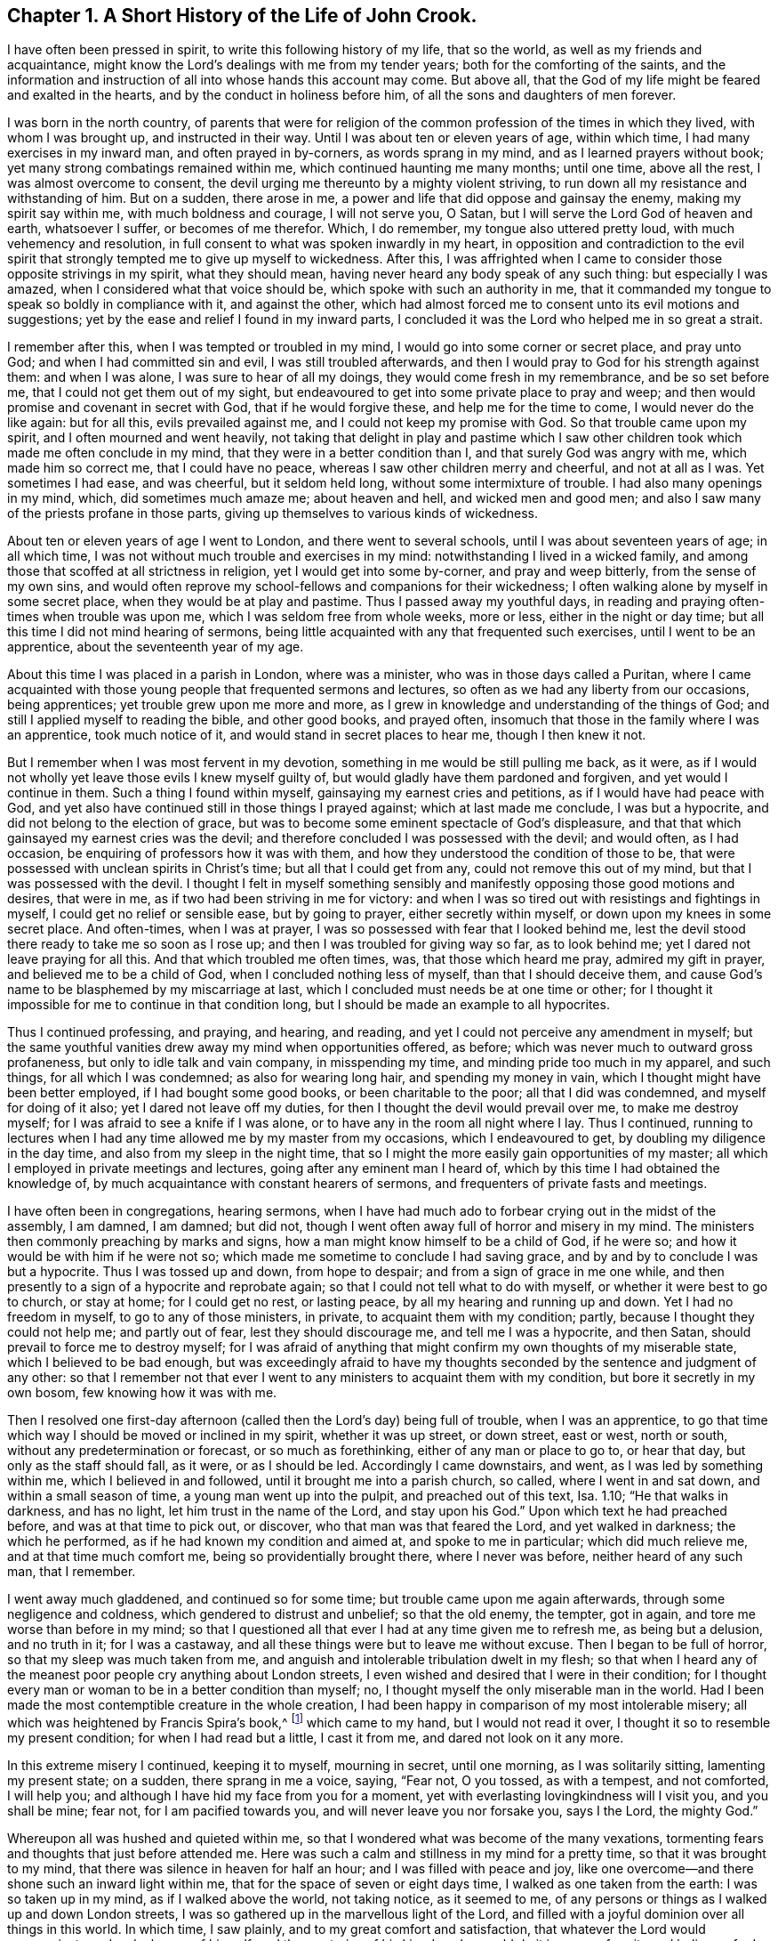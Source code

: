 == Chapter 1. A Short History of the Life of John Crook.

I have often been pressed in spirit, to write this following history of my life,
that so the world, as well as my friends and acquaintance,
might know the Lord`'s dealings with me from my tender years;
both for the comforting of the saints,
and the information and instruction of all into whose hands this account may come.
But above all, that the God of my life might be feared and exalted in the hearts,
and by the conduct in holiness before him, of all the sons and daughters of men forever.

I was born in the north country,
of parents that were for religion of the common profession
of the times in which they lived,
with whom I was brought up, and instructed in their way.
Until I was about ten or eleven years of age, within which time,
I had many exercises in my inward man, and often prayed in by-corners,
as words sprang in my mind, and as I learned prayers without book;
yet many strong combatings remained within me, which continued haunting me many months;
until one time, above all the rest, I was almost overcome to consent,
the devil urging me thereunto by a mighty violent striving,
to run down all my resistance and withstanding of him.
But on a sudden, there arose in me,
a power and life that did oppose and gainsay the enemy, making my spirit say within me,
with much boldness and courage, I will not serve you, O Satan,
but I will serve the Lord God of heaven and earth, whatsoever I suffer,
or becomes of me therefor.
Which, I do remember, my tongue also uttered pretty loud,
with much vehemency and resolution,
in full consent to what was spoken inwardly in my heart,
in opposition and contradiction to the evil spirit that
strongly tempted me to give up myself to wickedness.
After this,
I was affrighted when I came to consider those opposite strivings in my spirit,
what they should mean, having never heard any body speak of any such thing:
but especially I was amazed, when I considered what that voice should be,
which spoke with such an authority in me,
that it commanded my tongue to speak so boldly in compliance with it,
and against the other,
which had almost forced me to consent unto its evil motions and suggestions;
yet by the ease and relief I found in my inward parts,
I concluded it was the Lord who helped me in so great a strait.

I remember after this, when I was tempted or troubled in my mind,
I would go into some corner or secret place, and pray unto God;
and when I had committed sin and evil, I was still troubled afterwards,
and then I would pray to God for his strength against them: and when I was alone,
I was sure to hear of all my doings, they would come fresh in my remembrance,
and be so set before me, that I could not get them out of my sight,
but endeavoured to get into some private place to pray and weep;
and then would promise and covenant in secret with God, that if he would forgive these,
and help me for the time to come, I would never do the like again: but for all this,
evils prevailed against me, and I could not keep my promise with God.
So that trouble came upon my spirit, and I often mourned and went heavily,
not taking that delight in play and pastime which I saw
other children took which made me often conclude in my mind,
that they were in a better condition than I, and that surely God was angry with me,
which made him so correct me, that I could have no peace,
whereas I saw other children merry and cheerful, and not at all as I was.
Yet sometimes I had ease, and was cheerful, but it seldom held long,
without some intermixture of trouble.
I had also many openings in my mind, which, did sometimes much amaze me;
about heaven and hell, and wicked men and good men;
and also I saw many of the priests profane in those parts,
giving up themselves to various kinds of wickedness.

About ten or eleven years of age I went to London, and there went to several schools,
until I was about seventeen years of age; in all which time,
I was not without much trouble and exercises in my mind:
notwithstanding I lived in a wicked family,
and among those that scoffed at all strictness in religion,
yet I would get into some by-corner, and pray and weep bitterly,
from the sense of my own sins,
and would often reprove my school-fellows and companions for their wickedness;
I often walking alone by myself in some secret place,
when they would be at play and pastime.
Thus I passed away my youthful days,
in reading and praying often-times when trouble was upon me,
which I was seldom free from whole weeks, more or less, either in the night or day time;
but all this time I did not mind hearing of sermons,
being little acquainted with any that frequented such exercises,
until I went to be an apprentice, about the seventeenth year of my age.

About this time I was placed in a parish in London, where was a minister,
who was in those days called a Puritan,
where I came acquainted with those young people that frequented sermons and lectures,
so often as we had any liberty from our occasions, being apprentices;
yet trouble grew upon me more and more,
as I grew in knowledge and understanding of the things of God;
and still I applied myself to reading the bible, and other good books, and prayed often,
insomuch that those in the family where I was an apprentice, took much notice of it,
and would stand in secret places to hear me, though I then knew it not.

But I remember when I was most fervent in my devotion,
something in me would be still pulling me back, as it were,
as if I would not wholly yet leave those evils I knew myself guilty of,
but would gladly have them pardoned and forgiven, and yet would I continue in them.
Such a thing I found within myself, gainsaying my earnest cries and petitions,
as if I would have had peace with God,
and yet also have continued still in those things I prayed against;
which at last made me conclude, I was but a hypocrite,
and did not belong to the election of grace,
but was to become some eminent spectacle of God`'s displeasure,
and that that which gainsayed my earnest cries was the devil;
and therefore concluded I was possessed with the devil; and would often,
as I had occasion, be enquiring of professors how it was with them,
and how they understood the condition of those to be,
that were possessed with unclean spirits in Christ`'s time;
but all that I could get from any, could not remove this out of my mind,
but that I was possessed with the devil.
I thought I felt in myself something sensibly and
manifestly opposing those good motions and desires,
that were in me, as if two had been striving in me for victory:
and when I was so tired out with resistings and fightings in myself,
I could get no relief or sensible ease, but by going to prayer,
either secretly within myself, or down upon my knees in some secret place.
And often-times, when I was at prayer,
I was so possessed with fear that I looked behind me,
lest the devil stood there ready to take me so soon as I rose up;
and then I was troubled for giving way so far, as to look behind me;
yet I dared not leave praying for all this.
And that which troubled me often times, was, that those which heard me pray,
admired my gift in prayer, and believed me to be a child of God,
when I concluded nothing less of myself, than that I should deceive them,
and cause God`'s name to be blasphemed by my miscarriage at last,
which I concluded must needs be at one time or other;
for I thought it impossible for me to continue in that condition long,
but I should be made an example to all hypocrites.

Thus I continued professing, and praying, and hearing, and reading,
and yet I could not perceive any amendment in myself;
but the same youthful vanities drew away my mind when opportunities offered, as before;
which was never much to outward gross profaneness,
but only to idle talk and vain company, in misspending my time,
and minding pride too much in my apparel, and such things, for all which I was condemned;
as also for wearing long hair, and spending my money in vain,
which I thought might have been better employed, if I had bought some good books,
or been charitable to the poor; all that I did was condemned,
and myself for doing of it also; yet I dared not leave off my duties,
for then I thought the devil would prevail over me, to make me destroy myself;
for I was afraid to see a knife if I was alone,
or to have any in the room all night where I lay.
Thus I continued,
running to lectures when I had any time allowed me by my master from my occasions,
which I endeavoured to get, by doubling my diligence in the day time,
and also from my sleep in the night time,
that so I might the more easily gain opportunities of my master;
all which I employed in private meetings and lectures,
going after any eminent man I heard of,
which by this time I had obtained the knowledge of,
by much acquaintance with constant hearers of sermons,
and frequenters of private fasts and meetings.

I have often been in congregations, hearing sermons,
when I have had much ado to forbear crying out in the midst of the assembly, I am damned,
I am damned; but did not, though I went often away full of horror and misery in my mind.
The ministers then commonly preaching by marks and signs,
how a man might know himself to be a child of God, if he were so;
and how it would be with him if he were not so;
which made me sometime to conclude I had saving grace,
and by and by to conclude I was but a hypocrite.
Thus I was tossed up and down, from hope to despair;
and from a sign of grace in me one while,
and then presently to a sign of a hypocrite and reprobate again;
so that I could not tell what to do with myself, or whether it were best to go to church,
or stay at home; for I could get no rest, or lasting peace,
by all my hearing and running up and down.
Yet I had no freedom in myself, to go to any of those ministers, in private,
to acquaint them with my condition; partly, because I thought they could not help me;
and partly out of fear, lest they should discourage me, and tell me I was a hypocrite,
and then Satan, should prevail to force me to destroy myself;
for I was afraid of anything that might confirm my own thoughts of my miserable state,
which I believed to be bad enough,
but was exceedingly afraid to have my thoughts seconded
by the sentence and judgment of any other:
so that I remember not that ever I went to any ministers to acquaint them with my condition,
but bore it secretly in my own bosom, few knowing how it was with me.

Then I resolved one first-day afternoon (called then
the Lord`'s day) being full of trouble,
when I was an apprentice,
to go that time which way I should be moved or inclined in my spirit,
whether it was up street, or down street, east or west, north or south,
without any predetermination or forecast, or so much as forethinking,
either of any man or place to go to, or hear that day, but only as the staff should fall,
as it were, or as I should be led.
Accordingly I came downstairs, and went, as I was led by something within me,
which I believed in and followed, until it brought me into a parish church, so called,
where I went in and sat down, and within a small season of time,
a young man went up into the pulpit, and preached out of this text, Isa.
1.10; "`He that walks in darkness, and has no light,
let him trust in the name of the Lord, and stay upon his God.`"
Upon which text he had preached before, and was at that time to pick out, or discover,
who that man was that feared the Lord, and yet walked in darkness;
the which he performed, as if he had known my condition and aimed at,
and spoke to me in particular; which did much relieve me,
and at that time much comfort me, being so providentially brought there,
where I never was before, neither heard of any such man, that I remember.

I went away much gladdened, and continued so for some time;
but trouble came upon me again afterwards, through some negligence and coldness,
which gendered to distrust and unbelief; so that the old enemy, the tempter,
got in again, and tore me worse than before in my mind;
so that I questioned all that ever I had at any time given me to refresh me,
as being but a delusion, and no truth in it; for I was a castaway,
and all these things were but to leave me without excuse.
Then I began to be full of horror, so that my sleep was much taken from me,
and anguish and intolerable tribulation dwelt in my flesh;
so that when I heard any of the meanest poor people cry anything about London streets,
I even wished and desired that I were in their condition;
for I thought every man or woman to be in a better condition than myself; no,
I thought myself the only miserable man in the world.
Had I been made the most contemptible creature in the whole creation,
I had been happy in comparison of my most intolerable misery;
all which was heightened by Francis Spira`'s book,^
footnote:[Francis Spira (1502 - 1548) was an Italian lawyer who converted to Protestantism,
but under pressure from the Catholic Inquisition denied
his own convictions and publicly recanted his faith.
The book referenced by Crook is called [.book-title]#A Relation of the Fearful Estate of Francis Spira,#
which relates the terror that immediately seized Spira upon his recantation,
and the subsequent guilt, horror, and mental anguish that soon ended his life.]
which came to my hand, but I would not read it over,
I thought it so to resemble my present condition; for when I had read but a little,
I cast it from me, and dared not look on it any more.

In this extreme misery I continued, keeping it to myself, mourning in secret,
until one morning, as I was solitarily sitting, lamenting my present state; on a sudden,
there sprang in me a voice, saying, "`Fear not, O you tossed, as with a tempest,
and not comforted, I will help you;
and although I have hid my face from you for a moment,
yet with everlasting lovingkindness will I visit you, and you shall be mine; fear not,
for I am pacified towards you, and will never leave you nor forsake you, says I the Lord,
the mighty God.`"

Whereupon all was hushed and quieted within me,
so that I wondered what was become of the many vexations,
tormenting fears and thoughts that just before attended me.
Here was such a calm and stillness in my mind for a pretty time,
so that it was brought to my mind, that there was silence in heaven for half an hour;
and I was filled with peace and joy,
like one overcome--and there shone such an inward light within me,
that for the space of seven or eight days time, I walked as one taken from the earth:
I was so taken up in my mind, as if I walked above the world, not taking notice,
as it seemed to me, of any persons or things as I walked up and down London streets,
I was so gathered up in the marvellous light of the Lord,
and filled with a joyful dominion over all things in this world.
In which time, I saw plainly, and to my great comfort and satisfaction,
that whatever the Lord would communicate and make known of himself,
and the mysteries of his kingdom, he would do it in a way of purity and holiness;
for I saw then such a brightness in holiness,
and such a beauty in an upright and pure righteous conduct,
and close circumspect walking with God in a holy life,
although I had before obeyed to the uttermost that I could,
yet I could not set peace thereby,
nor find and feel that acceptance and justification before God, as I did at this time,
when it sprang freely in me, that, as it were, all religion lay in it truly so,
and all profession besides, or without it,
were as nothing in comparison of this communion.
For I remember,
while I abode and walked in that light and glory which shone
so clearly in my mind and spirit within me,
there was not a wrong thought appearing or stirring within me, but it vanished presently,
finding no entertainment; my whole mind and soul was so taken up with,
and swallowed up of,
that glorious light and satisfactory presence of the Lord thus manifested in me.

After this, I perceived an abatement of the glory,
and I began to read and perform duties as I had done before,
which for about eight days time, I could not perform so formally as I did use to do,
before I was filled with joy and peace, but with much more livingness and zeal,
faith and confidence than before,
which caused many of my acquaintance to admire my gift in prayer,
and upon all occasions to put me upon that duty.
I began about this time much to follow those ministers that came out of Holland,
and some others that were more for the way of separation from the parish assemblies,
disliking in my mind those mixed communions; much thirsting after,
and longing for a pure communion with such as were most spiritual,
and walked in the closest fellowship with God in holiness,
and watchfulness one over another, for good and increase in a holy life,
which I much longed for, since I had seen the beauty of it.

I walked with a company of young men,
who met together as often as our occasions would permit,
and prayed and conferred together about the things of God; and I remember,
when several would be speaking out of the scriptures, by way of exposition, etc.,
I had little to say from there, not having much acquaintance with them, being brought up,
mostly in my young days, under such tutors, and such families,
as did not much regard the scriptures,
accounting them Puritans and sectaries that addicted themselves that way.
But I would be speaking forth my own experiences, delighting in,
and loving those most who could speak from experience,
my heart being most warmed and enlivened in those experimental discourses and conferences;
so that those who were most spiritual, delighted to be with me, and I with them;
they would tell me, that I spoke from experience;
for I thought that I could speak to most conditions and things by experience,
as if I had had a volume of all subjects within me,
while most gathered their discourses from the scriptures without them.

In two or three years time after this,
I began to gather scriptures into my mind and memory, what from hearing of others,
and my own studies, which occasioned me to dwell more without, and less within;
so that by degrees,
the knowledge in my natural understanding and judgment began
to outgrow and overtop the sense of my inward experiences.
At last, having little besides the remembrance, now a great way off,
of those things which once were lively and fresh, growing up in me,
as if it had always been spring time in my heart and mind:
my inward parts were like a winter, all retired out of sight, as into a hidden root;
and many questionings`' about the way of worship,
and ordinances of the New Testament began to arise in my mind, judging myself,
that now the Lord had done so much for me,
I could not but be chargeable with unthankfulness before the Lord for his mercies,
if I did not now seek out the purest way of worship,
that I might enjoy all his ordinances in the purity of them.

Wherefore, after I had gone among several sorts of professors, of diverse judgments,
trying with whom my spirit could sit down and close with; at last,
I met with some particular persons, with whom I joined in communion,
in the way of independency; and at times, we had many refreshings together,
while we were kept watchful and tender, with our minds inwardly retired,
and our words few and savoury; which frame of spirit we were preserved in,
by communicating our experiences to each other; as,
how our hearts had been kept towards the Lord all the week;
with an account of most days passages between God and our souls,
from the beginning of the week unto the end.

This continued some years, until it grew formal;
and then we began to consider our church state,
whether we were in the right order of the gospel, according to the primitive patterns;
and in the consultation of the proper administrator of baptism,
and the right subject thereof,
we began to be divided and shattered in our minds about it;
from which arose many questionings about various things not at all questioned before,
which gendered unto much uncertainty and instability.
Afterwards, we began not only to be remiss in our meetings,
but also confused in our preachings and services, when we were assembled;
so that at last we did not meet at all,
but grew by degrees into estrangedness one from another, and into carelessness,
consulting principles of liberty, and ease to the flesh, and from there,
to encourage and justify our present remissness and coldness in religious performances.
But I was not so given up, or devoted to remissness and ease,
as that I was wholly without checks and reproofs for my so doing;
and oftentimes the inward distress and trouble of
my spirit roused me up again to religious duties,
as prayers, and reading.

I found also by experience,
that when I was overborne in my judgment and natural understanding,
by principles and tenets, which were offered me in my shattered state,
to draw my mind into carelessness about all religion,
and to a slighting of my former strictness (as well as others now);
and as for sin and evil, those principles would have forced me into a belief,
that my former apprehensions of the wickedness and danger thereof,
were more from a sudden fright, together '`with a traditional belief of the thing,
than from any grounded certainty from reason,
or deliberate consideration thereof in true judgment.
But against all this, and much more of like nature,
which I was exercised with day and night, and often tempted to embrace,
both by inward suggestions, and outward allurements,
from those that sometimes had been as religious as myself,
and no less acquainted with inward experiences of like kind with my own:
yet from a sense and deep impression, which remained upon my spirit,
both of great troubles, in being delivered from them all,
and sweet consolation I had tasted; I say,
the sensible remembrance of the former days did stick upon me so,
as to keep me from those principles of Ranterism and Atheism,
which were rife and much stirring in those times.

Through faith in what I tasted, I was supported under many a bitter combat,
and deep wave and billow, and made to say and conclude in my heart and mind,
that the righteous was more excellent than his neighbour;
and that there was a far better state and condition
to be known and enjoyed in this world,
by walking with God in holiness and purity, than by all licentious and voluptuous living,
or covetous gathering of riches together, to get a name in the earth.
This I knew from what sweetness I myself had once enjoyed therein.
The result of all which, together with an inward cry,
that was still continued underneath all reasonings and observations I could make,
and lay deeper lodged in my inward parts,
than all floating apprehensions and wanderings to obtain relief and satisfaction--I say,
this continued cry and sound in my ears inwardly, called for watchfulness over my ways,
and obedience unto what was made manifest to be the will of God in my conscience,
as being more available to afford me rest and peace, than either all my notions,
observations, beliefs, or sacrifices, whatsoever.
The meaning thereof, to know them distinctly, was unknown to me,
until it pleased the Lord to send one of his servants,
called a Quaker to join himself unto my condition, in his ministering,
as Philip did unto the chariot of the eunuch, who before understood not what he read;
but afterwards, by Philip`'s expounding the scripture to him,
believed what before he was ignorant of.
So it was with me, through that servant and instrument of the most high God,
opening my eyes, and speaking plainly, and hot in parables, nor in dark sayings;
whereby I came to see what it was that had so long cried in me, upon every occasion,
of serious inward retiring in my own spirit: that I could say of Christ,
a greater than Solomon was here,
and one that divided aright between the living and the dead,
and manifested plainly to whom the living child belonged, and what was the true woman,
or church, in God the Father of our Lord Jesus Christ; and what was the harlot,
or false church and synagogue of Satan; whatever she could say to justify herself,
as the true mother-church.

And indeed this kind of preaching by the fore-mentioned Quaker, so called,
appeared unto me, at the first hearing thereof,
like as if the old apostles were risen from the dead,
and began to preach again in the same power, life, and authority,
in which they ministered when they gave forth,
and first wrote and published the gospel and New Testament of Jesus Christ.

I could truly say with Jonathan,
after I had heard and tasted of the honey and sweet ministration of the blessed gospel,
that my eyes were opened, and strength renewed from the same power again,
by which it was preached at first,
as free from the dregs and lees of man`'s wit and inventions,
by which they had darkened counsel by words without knowledge.
I say the truth, and lie not; after I had heard and tasted of that honey of Canaan,
that flowed freely, without the forced inventions of man`'s brain, my eyes were opened,
and my strength was renewed, and I obtained victory, through that grace of the gospel,
over those lusts and corrupt desires which rose against
those little stirrings and movings after the living God,
which I had felt working at times in my heart, even from my youth,
until the time of my being born again of the incorruptible seed,
and received the earnest of the inheritance and seal of the covenant, etc.

When the glad tidings of the gospel came thus to be sounded in my ears,
and reaching my heart and conscience,
they did not make void my former experiences of the
love and mercy of God to my poor soul,
nor in the least begat my mind into a contempt of
his sweet refreshings in my wearied pilgrimage,
all along as streams of that brook which Israel drank of by the way in their travels;
but on the contrary,
brought all my former revivings that he gave me in my sore bondage fresh to my remembrance,
and set in order before me my manifold rebellions against his wooings,
also my ill-requitings of him for his tender dealings,
often visits and long-suffering towards me; all which challenged a subjection from me,
as most due unto this tender dealing God and Father towards me, and made me cry out,
"`What, was God so near me in a place I was not aware of,
that I found my heart to be broken and overcome with his love and mercy to me?

And the more was my heart tendered before him,
in that all things were brought to my remembrance,
as one that not only told me all that ever I had done against him,
but also all that ever he had done for me;
and this rendered the truth more lovely and acceptable in my heart,
that it should bring old things into new remembrance,
and restore my old acquaintance with my long provoked God again.
Thus it was with me in spirit, as with Nathaniel, who confessed to Christ,
as soon as Christ told him, he saw him under the fig-tree;
so I could not withhold my soul`'s subjection unto the truth,
when it so thoroughly searched me, and plainly told me where I now was,
and the several times that God had seen and visited my poor soul.
And Christ`'s promise has as really been fulfilled in me,
as ever he spoke it to Nathaniel; for since that day of visiting me again,
I have seen greater things than ever I saw before,
although I was sweetly comforted for a time, as I have expressed,
yet not with that distinct plain understanding as after.

My condition before truth conquered me fully, and manifested itself distinctly,
so as to make me lay down all my weapons and crowns,
and give up myself to be on its side wholly, was like unto Hagar,
who had her bag and bottle given to her by Abraham, when she went into the wilderness,
for her son`'s lightness in mocking Isaac; which bag and bottle being spent,
her condition with her son, was most miserable,
in that she knew not a well to recruit her again; neither could see it,
though it was not far from her, until her necessity pierced God`'s ears,
and then he soon opened her eyes, and she saw Lahai-roi,
i+++.+++ e. the well of him that lives and sees me.
So it was with me, when my bread and water of relief,
which God often gave me to maintain me in the wilderness, was spent,
and I likely to perish, I could not see any well, or way of supply,
until the Lord sent the angel of his presence to open my eyes,
and then I saw my Lahai-roi, which was there before, but I could not see it,
until he had opened my eyes.

And thus, for lack of an understanding, did I, with many more,
pine away many of our days, like Hagar, in the wilderness,
as a punishment of our lightness, joining with it in ourselves, to slight weaned Isaac,
the weighty Seed in our own hearts, which is the heir of all spiritual blessings,
and with it God establishes his covenant forever.

=== A Relation of the Working of Truth in My Heart Since I Was Called a Quaker, until near the Time of My Departure.

I was convinced of the Truth towards the end of the year 1654, as I remember,
through the servant of the Lord, before mentioned, called William Dewsbury,
not knowing of what judgment he was when I went to him.

For if I had known he had been a Quaker, I think I should not have heard him,
being afraid of strange opinions, lest I should be deceived;
but being providentially cast where he was declaring, I heard him; and his words,
like spears, pierced and wounded my very heart; yet they seemed unto me, as balm also,
healing and comforting, as well as searching and piercing,
I remember the very words that took the deepest impression upon me at that present,
speaking of several states and conditions of men and women; such words passed from him,
as implied the miserable life of such,
who notwithstanding their religious "`duties or performances,
had not peace and quietness in their spirits; who through the lack of an understanding,
where to know and find a stay to their minds, to exercise them at all times,
and in all places, were like children tossed to and fro,
and frightened with every cunning craftiness of men,
to promote their own opinions and ways.
This I knew was my own condition at that time,
as well as the state of many more poor shattered people,
compassing ourselves about with the sparks of our own kindling,
which did but procure us sorrow, when we came to lie down and be still,
and commune with our own hearts, having nothing inwardly to feed and stay upon,
but either formal duties which perished with the using,
or disputable opinions about Christ and doctrinal things,
in the natural understanding and memory;
but lacked a spiritual understanding of that which
might then have been known of God within.
This I came to know and behold afterward,
as the appearance of the tried corner stone laid in Zion,
most elect and precious unto them that believed in him; whereby I understood certainly,
that it is not an opinion, but Christ Jesus the power and arm of God, who is the Saviour,
and being felt in the heart, and kept dwelling there by faith.
He differs as much from all notions in the head and brain,
as the living substance differs from the picture or image of it.

The reception of the word of life in my soul, was like unto the little book,
which John in the Revelations was commanded to eat, which proved sweet in his mouth,
but bitter in his belly.
So was the truth unto me, most sweet and delightful unto my taste,
even like unto Jonathan`'s honey, by which my eyes were opened,
and my strength renewed with great joy and clearness;
which continued for some months after my first hearing,
whereby my judgment was so enlarged and fortified against all batteries
and assaults from any of the disputers of this world,
that I doubted not,
but at that time I could have maintained the principle of truth against all opposers.
But all this while, there was little of the outward form of truth regarded by me,
until I heard the same person declare the word of truth again.
Then I began to see that all knowledge was nothing,
without practice and conformity to what I knew.
Then began the truth, like the little book, to be bitter in my inward parts,
because I did not yield obedience unto what I was convinced to be my duty;
as to lay aside all superfluities in apparel, words and carriage,
which was hard for me to do, being then in commission as justice of the peace;
but by degrees, I was brought out of all consultations in this respect,
by sore and sharp terrors in my conscience; for all my sins and`" evils,
which I saw to be many and great, as well as secret and hidden, which,
by the light in my own conscience,
I came to see more and more through the exercise of my mind;
for all my sins were but as fuel,
which the wrath and indignation of the Lord took hold of.

I saw that now the axe was to be laid to the root of the tree,
and that there was an evil nature to be consumed in me, which had borne sway long,
notwithstanding my profession of religion, and that my superfluity in apparel, words,
and many other things, did but feed and keep alive that nature,
and so prolong the fire to my own misery therein.
And of this sort I saw plainly was speaking you to a single person,
and putting off my hat after the customs and fashions of the world, etc.
I reasoned, must all be left and put away,
before that fleshly worldly nature and part in me could wholly die,
and I be perfectly delivered from it?
Because I saw that these things, together with using many words out of God`'s fear,
were but as food, to nourish and feed, and keep alive that nature and part in me.

But how strongly the reasoning part withstood me,
in the parting with these and other things, none knows,
but those that have been exercised in the like manner;
neither can I express the multitude of ways and arguments which the devil used,
to keep me in those formalities and observances; and so much the more,
because of my great acquaintance, through some public employment, and other occasions.
And yet the difficulty to part with my wisdom and knowledge,
in which I had profited beyond many my equals,
I found to be the greatest of tribulations that I passed through,
before I could enter into the kingdom of God; to be, as it were,
beheaded for the testimony of Jesus: for I found by certain experience,
that until man be truly crucified with Christ,
he cannot bear a true testimony for Christ; for it is but a bearing witness to himself,
which is not true; but after he is truly crucified with Christ, and risen with Christ,
then if he bears witness of Christ, his witness is true:
hence is understood aright that faithful saying:
"`The testimony of Jesus is the spirit of prophecy.`"
After a long and sharp fight of afflictions,
and deep exercise in my heart and conscience, I at last gave up to be a fool for Christ,
and as one beside myself for the Lord.
This was not effected without deep agonies; for I thought I should have been distracted,
because of God`'s terrors that were upon my soul; but when, by his grace,
he had subjected the spirit of my mind unto himself,
that I was made through its prevalency to yield, and be still,
that so he might do with me what himself pleased,
giving up to the death of the fleshly man, mind, and wisdom also; through which,
as the slaying of the first-born in Egypt, it was then said unto me,
"`out of Egypt have I called my son,`" which was before as one slain,
by whom I am now made to live as one born of God, into his everlasting covenant forever;
which being thus known to be his own, having loved it, he loves it unto the end.

Thus I came to know him, in whom is no occasion of stumbling,
to be him indeed that silences the disputer and wise of this world, answering fully,
and most satisfactorily, the deep inward cry and need that was in my soul,
and was as a most sweet shower, that reached unto the root of the matter in me,
while the former revivings were but as summer drops,
ushering in a greater drought afterwards: or like a wayfaring man,
that tarries but a night; and as I passed on my spiritual journey,
the bringing fresh into my soul, the fulfilling of these,
and many more sayings of scripture, like a brook by the way,
most sweetly gladdened my soul, when the Lord made me drink of them,
as a cup he put into my hand, and himself was the portion of.

I may not forget to relate in my journeying, how that after I came to Mount Sinai,
I felt the burnings of that fire,
burning up all my own righteousness like stubble and straw,
as not being able to afford me any shelter or preservation from those flames.
Then I thought to rely upon the knowledge I had of Christ, by reading the scriptures; as,
that he was my surety, and God accepted him, as in my stead,
he having satisfied divine justice,
together with the sweet experiences that I formerly had of Christ,
before I came into this way, or did believe in his light in my own conscience;
and I said within myself.
Shall I let go all these things for an uncertainty?
Unto all which, and many more reasonings of the like nature, it was said in me,
to my great relief at that time, Was it a bare remembrance of Christ,
and his merits and suretyship, mustered up, or in your own time applied, or +++[+++by your]
own natural understanding, that did save you, or helped you in your distress?
Or, was it my free revealing of him, as my arm and power within you,
as really felt by you, to comfort you within; as sin and the devil were felt within,
to torment you?
So that the seed of the woman, reaching to the weak state man is found in,
when Christ appears to save him, even when Satan, the old serpent, is most busy,
lifting up his head to rule and torment the creature,
this seed is also known to be the seed of God, according to the spirit,
bruising the head of the serpent, and putting down all rule,
that he may be a Prince and a Saviour forever.

Thus I came to the saving knowledge of Christ,
which did confirm my former experience of his appearance in me, and to me,
even when I was weak in my understanding, and had but fleshly apprehensions of Christ.
Nevertheless, the true saving Christ of God, is indeed life, power, and virtue,
whom to know as such, is the knowledge of the truth, as it is in Jesus:
for the opinion or conception of Christ in the natural understanding, is too short:
but while that within, which wars against sin and evil, is minded and followed,
it will rectify the understanding, to the true and right acknowledgment of him,
who is the true God and eternal life, the very Saviour of all them that believe in him.
Many come to be dwarfs in experience, by giving way to the will,
and not to the light in the conscience,
to command and steer the understanding and judgment, refusing the light,
as natural and insufficient; and yet at the same time, follow the will and understanding,
which are both natural and insufficient; but understand it not,
through the subtlety of the old serpent.

And thus I passed from Mount Sinai, to Mount Zion; from the ministration of condemnation,
to the ministration of the Spirit; through which I could, and in heart did,
give thanks to God, through Jesus Christ,
freeing me from that condemnation which I lay under,
notwithstanding all my duties and beliefs, as the sum and substance of all,
being now my rule and guide.
He was the guide of my youth in many things, although I knew it not then;
and now is that spirit, which gives true liberty from every yoke of bondage,
as being now known to be that ministration of the Spirit,
which does war against the flesh, and contrary to it,
whereby that soul that walks after the Spirit, enjoys life abundantly;
but if the spirit of this world prevail, then death and condemnation come again;
as it is written, so I found it to be true, he that is in the flesh cannot please God,
and he that walks after the flesh shall die.

After this, I felt the Spirit of truth to rule in me,
and my spirit to be really in union therewith,
as before I was in union with the spirit of this world; which was from that time forward,
as really a true rule to me to walk by, leading unto peace and rest, as before,
when the old man ruled, in following of him I had trouble and sorrow.
So that it was verified plainly in me,
the stability of your times are righteousness and peace; and also,
that other scripture was fulfilled in me, "`Neither circumcision,
nor uncircumcision avails anything,
but a new creature;`" and those only are accounted for the seed, the Israel of God,
that do inherit true peace, who walk according to this rule.

When thus I felt the birth immortal raised up in my inward parts,
like a most pleasant plant;
I felt it often put forth many sweet and heavenly breathings after God,
with a frequent answer from God: so that I never sought his face in vain,
or asked without a satisfactory return.
I found also, as naturally praises and thanksgivings to arise and spring to God,
from the holy root,
as ever before I had known a wicked wrathful nature to cast up mire and dirt,
and to send forth fear, horror, trouble, and distrust.
Now my joy was full, and often a cry arose in me unto God,
to keep me poor and needy in the daily cross; nothing in self,
but out of self-willing and working,
in the daily dependence upon the Lord in this pure birth,
finding him to be a treasury and storehouse of all supplies; whereby both alone,
and in meetings, I felt him often to arise in great power and glory,
to the constraining me to sound out like a trumpet, living praises unto my God.
Out of the mouth of this seed of eternal life,
would words proceed within me as I sat in meetings with God`'s people,
and at other times,
which I was moved to utter with my tongue often times in the cross to my own will,
as seeming to my earthly wisdom to be void of wisdom,
and most contemptible to my natural understanding,
not knowing the end why I should keep such words: yet I was charged with disobedience,
and deeply afflicted and troubled in my spirit, when I neglected to speak them forth;
and sometimes some others have spoken the same words,
while I was doubting in the reasoning about them; and then I was much exercised,
that it should be taken from me, and given to another that was faithful.

=== How I Came by My Ministry.

The Lord having thus pleased to reveal his Son in me, showed me in myself,
the deceitful workings of the man of sin, in the mystery of iniquity,
and his exaltation in the temple of God, being worshipped as God,
above all that is called God, and rightly deserves that name, although little known,
or taken notice of by the creature,
because of the exaltation and rule of another thing which appeared as God, but was not.
All this I saw in the light of the Lord; and not only so, but felt by experience,
how God raised up the younger, and made the elder, in possession in me,
to serve the younger, which the Lord had now raised up, as the beggar from the dunghill,
and to know him who is both Prince and Saviour,
and Minister also of the true tabernacle which God had pitched, and not man;
which I did not know in myself, while the first tabernacle was standing,
neither the holiest of all, while the veil was over my heart,
which veil I found to be done away in Christ,
and the new and living way thereby set open into the holiest of all.
Of this way, the Lord made me a minister, and commanded me to publish what I had seen,
felt, and handled, and passed through, of the word and work of God; the which,
I gave up to do, being thereby fired out of all my reasonings and consultations,
lest my own wisdom would either get up again, and so I should lose my own condition,
and be judged as forward in my own will, by those I went to minister among;
or I should go and appoint meetings, and gather people together,
and should sit as a fool among them, having nothing to say unto them;
with many other reasonings, too numerous to mention particularly.
But being followed with daily stirrings and motions of life,
and a command to go to such a place by name,
signified to me by God`'s Spirit in my inward parts; which I obeying,
I found a blessed effect; and many were at that time converted,
who to this day abide in the truth, and others died in the faith.
The circuit and compass of counties, was showed me by the Spirit of the Lord,
where mostly I should labour in the work of the Lord;
though not restrained from travelling elsewhere,
when required thereunto by the motion of the same Spirit:
so that I could not contain myself,
but words would proceed from me in meetings where I was ordered among God`'s people,
both at my own habitation, and elsewhere; and many places were opened unto me,
where I was to go; and having smarted so deeply by God`'s judgment upon my soul,
for disobedience in this kind, I gave up to God;
and I found him always to be larger in his goodness than I could expect,
and more abundant in pouring out of his Holy Spirit, than my faith could reach,
even to the breaking of my heart many a time before him in secret, when no eye has seen.

To omit all the hardships and losses, as to my family, and all outward concerns,
through which I was obliged by a close pursuit of
God`'s anger and displeasure if I disobeyed,
as well as by the sweet continuance of the melting and heart
breaking sense of God`'s tender mercy to my soul,
in bearing so long with me, and at last doing so much for me;
as not only to free me from all my foes, but also from my fears of death,
which all my life time I had been subject to at times;
until I felt Christ come to deliver me; praises to God forever.
But also, I was constrained to obey the Lord, in going up and down, as he sent me,
about his message; taking no thought what I should say,
but cried to him often in my spirit.
Keep me poor and needy, believing in you, and then I shall speak from you, and for you;
yes, from the engraven sense of God`'s mercy upon my soul,
that he sent his servants from far to seek me,
and to preach the everlasting gospel unto my poor lost soul;
and why shall I refuse to go to seek others, whose souls are lost, as mine once was;
and shall I not love my neighbour as myself?
And I knowing God`'s terrors, shall I refuse to persuade men in Christ`'s stead,
in obedience to his motions in my soul, to be reconciled to God,
knowing him to be a consuming fire?
After this manner were the workings of my mind, and the thoughts of my heart;
and when I gave up to go as before, when, and where the Lord directed me,
and to come again when he called me, I never failed of his assistance.
But when to my own sense, I was the weakest in all the meeting,
and was as an empty vessel without one drop to relieve any,
wondering what was become of all my knowledge, and now I should sit as one in poverty,
but in a posture fitter to be ministered unto, than to minister to others;
and yet as I had sometimes nothing to give, so I had no wants as to my own condition,
only for the sake of others that expected something from me, I was exercised in my mind;
but by degrees learned to die unto the will of God, whether by silence, or speaking,
to be content.

I began to minister about the year 1656,
after I had been some months in Northampton prison,
for being at a meeting with God`'s people,
where I came to learn divinity through deep outward sufferings,
as well as inward exercises,
witnessing the opening of the sealed mysteries of God through the woes;
for after the first and second woes were past,
new seals were opened into the mysteries of God.

And thus has God made prisons to be as the schools for the true prophets,
or nurseries for true divines:
and then being preserved in much fear and awfulness of God,
from the deep sense I had of his majesty and purity in my heart;
I spoke of him as I felt his requirings thereunto,
and his rewards were in my bosom as a most sweet and comforting cordial,
that did lift up my spirit above all discomfortings, both from the enemies within,
and without; although both often-times sorely beset me, even like bees on every side;
yet God`'s blessed power and presence in me, and with me,
furnished my heart and tongue with suitable matter to the conditions of the auditory,
above all fear of anything or person present.
I might swell a volume with this subject,
but this is spoken to the glory of the Almighty God,
the comfort and encouragement of his ministers that abide in his counsel,
and the abasing of all flesh,
that the all-sufficiency of his Holy Spirit may be trusted in, and relied upon,
as the only supplier of his ministers and people, that go forth in his name.
Amen.

This Holy Spirit has been to me both food and drink,
as the Rock of old that followed the Israelites: yes, ten times, as I remember,
have I been in bonds,
and not only incurred the sentence of premunire with my brethren at London,
but also have been tried for my life in the country,
and all for a good conscience to my God: but this Holy Spirit never left me,
but many times has made me to sing in prisons,
and often at the bar did bring fresh courage; who by its virtue has bound judges,
and quite confounded envious witnesses, that thought to destroy the innocent;
but by this Holy Spirit all turned to my joy: my help is in it,
and my comfort flows from it, and my daily request is to my God,
that all his people may in all things be guided by it,
that he forever may be worshipped in it,
and his blessed truth may be preached through it, that neither wit nor parts,
outward learning nor gifts, persons, nor forms, may ever be set or esteemed above it;
but that we all, who have been baptized in it, may forever be found drinking into it,
while in the body; that when we all come to lay down the body, we may do it with joy,
both to the praise of the riches of his grace,
and the comfort of those that shall survive us in the same truth.
Amen.

[.asterism]
'''

In giving an account of the doctrines which he preached, and in a belief of which,
says he, "`I die in full assurance of a resurrection unto eternal life,`" he declares:
"`That God only is to be worshipped, and not any image or likeness,
either of God the Father, or of his Son Jesus Christ, or of the Holy Spirit,
proceeding from the Father and the Son; nor the Virgin Mary,
nor any image or likeness of the Virgin Mary; or any other saint departed, or yet alive,
ought to be worshipped or prayed unto, etc.
I always believed and taught, that neither the Pope, nor his Papists,
or any other man or men, have power to pardon sins, past, present, or to come,
or to give indulgences for sin; or that their doctrine of purgatory,
or prayers for the dead, were according to truth,
but quite contrary to the Holy Scriptures of the Old and New Testament,
and contrary to the doctrine of Christ and his apostles.

"`And I do not, nor ever did believe, that the church of Rome, or the papal church,
is the true church, out of which there is no salvation; or that the Pope, or see of Rome,
has any authority derived from Christ Jesus, or any of his apostles,
to be head of the true Catholic church; or that he, or the see of Rome, jointly,
or severally,
have any jurisdiction or supremacy over the said Catholic church in general,
or myself in particular; or that it belongs to the Pope,
or authority of the church or see of Rome, to be sole judge touching matters of religion,
or sense of Holy Scriptures;
or to command the least tittle of doctrine or discipline merely from his,
or their own power and authority, without warrant or license from the Holy Scripture.
He or they in their so commanding, are not only tyrannical, but anti christian,
and repugnant to the royal office of Christ;
and such I believe to be his and their doctrines of transubstantiation and elevation,
and worshipping of the host or wafer after consecration,
with the using of their cream and spittle,
and their penances upon their confession to a priest;
and all the rest of his and their inventions whatsoever; I ever did,
and still do deny and abhor the same, as false and contrary to true Christian religion.

"`I believed and preached that the worship of God is spiritual, and not carnal,
in all its parts and ordinances, and ought not to be imposed by any outward force,
but performed by the inward leadings of God`'s Spirit;
and he that thus worships God in the Spirit,
his faith carries him beyond his performances, with righteous Abel, and preserves him,
that he is not lost or drowned in the form, like Cain;
neither falls he short of the glory of God, nor of his assurance of acceptance with him.

"`I believed and preached the truth of the Holy Scriptures of the Old and New Testament,
beginning my declaration most times with scripture sentences,
as moved by the Holy Spirit; not daring to open my mouth, until I was inwardly satisfied,
and believed, that these were the words, given me of God, to speak to the people, where,
by his providence, he ordered me to preach the everlasting gospel,
according to the assistance of his Holy Spirit; which was sometimes longer,
and sometimes shorter, as the Spirit of God enabled me, and gave me utterance.

"`I never lacked assistance suitable to the service God called me unto,
as my will and mind was subjected to the orderings of this Spirit,
freed from all forethinking, or forecasting how to begin, or what to say,
or how to go on when I was begun; but the more passive I was,
the greater enlargements I had, with the sweetest inward contentment of soul,
and yet in deepest abhorrence of myself at the same time;
finding it always safest and best, both for my own preservation,
and blessed success and effect upon the auditory; not daring to give way,
or yield to the least tickling applause, praise, or commendation, either arising in,
or from myself, or from any others: but still felt an inward cry to my God,
to keep me poor and humble;
and mostly when I was poorest in spirit at the beginning of the meeting,
as I thought none so poor and empty as myself, then I was most assisted,
and the meeting most refreshed; and in my spirit, at that time,
I was commonly as poor and empty when the meeting was ended, as I was before it began.

"`I believed and taught, that there are those in our days,
that do speak and write from a measure of the same
spirit which the prophets and apostles had;
yet neither believed, nor taught, that either myself, or any other,
were to be equalized unto them, either in our speaking, or writings;
either in the same degrees, discoveries, or attainments:
as it pleased God to make them his instruments,
in delivering those holy records and oracles of his mind and will,
contained in the Holy Bible, for a universal service unto the children of men; so far,
as by the providence of God, their writings came to be spread abroad in the world.

"`I believe the Holy Scriptures to be the best outward rule in the world,
yet cannot rightly and truly be understood but by the Holy Spirit that gave them forth;
and that the Spirit of God can and may give the inward
virtual knowledge of Christ unto salvation,
where the Scriptures, outwardly, never came to give the historical knowledge of him;
and in a sober sense what Chrysostom says, to the godly and faithful,
the Scriptures are not necessary; for so says the apostle.
There is no law provided for the just.
And again, it behooves us to have no need of the Scriptures,
but in all things to show ourselves so pure and clean, that instead of books,
we might use the grace of the Holy Spirit.`"

"`Nevertheless,
I believe that the Holy Scriptures ought to be received upon the authority of the Spirit,
evidencing the truth thereof unto the conscience,
and not only upon the bare authority of any church or council whatsoever: Theodoret,
Hist. lib. 2. chap. 7. says, "`The evangelical, apostolical, and prophetical oracles,
do plainly instruct us by a touch or feeling of their majesty or divine power.`"

"`Neither any visible church, so called, or any outward councils,
have authority or dominion over true believers`' faith towards God;
because this doctrine, that they have authority over other men`'s faith,
is not only contrary to Scripture,
which testifies the apostles had no such authority or dominion, 2 Cor. 1:24.
1 Pet. 5:3, but also being a dangerous influence upon our belief,
to subject our faith to human resolutions.

"`I believe that without supernatural grace there is no salvation:
for although that which is called good nature, be as it were,
an excellency of the first creation,
and has such a delightful union with itself in others,
which is as like to the union of the measure of grace as may be;
yet it being but of the first creation, cannot of itself,
bring man or woman into the happiness and bliss that appertain to the new creation,
or world to come; yet its worth is such, that a little grace easily commands it,
while that which is commonly called ill nature,
will hardly be ruled by a far greater measure.

"`That nature and grace are of different natures or kinds;
for that good nature seldom alters,
except by some great outward trial or inward conflict;
whereas supernatural grace often causes inward disturbances,
by reason of its opposition to everything of a contrary nature to itself:
but it is greatly to be feared, that this good nature, I have been speaking of,
is too much taken for, and believed to be, the supernatural grace;
especially where this Divine grace is not arisen in the heart, or come into dominion,
to bear some rule in the understanding, and authority in the inward parts.

"`That the new creature, or new creation, spoken of in the Scripture,
partakes of the divine nature, which is Christ the image of God,
also called Christ formed in us by the divine power, 2 Pet. 1:3-4,
compared with Gal. 4:19, which is something substantially in the regenerate,
whereby they cry and call in their hearts after God,
and after all those things that are well pleasing in his sight,
the life or spirit of his Son in them being plainly and frequently heard within them,
leading and guiding this new man, as it were, by the rule of its own nature,
according to Gal. 6:16,
which the truly regenerate experimentally find to
be much more than mere qualities or habits,
as some imagine; for by faith in its divine power,
they do enter into that rest which remains for the people of God, spoken of, Heb. 4:9.
Such as are entered into this rest, have also teased from their own works,
as God did from his, when he rested from the creation on the seventh day,
and sanctified it.
So by following the guide and rule of the new creature,
the regenerate labour against all that would hinder their entrance into this gospel-rest,
as not to do their own works, nor to speak their own words,
nor think their own thoughts on this sabbath day, but still remember to keep it holy,
lest they fall short by unbelief; for the Word of God within them,
is quick and powerful to make it manifest,
when any distrust or negligence is given way to; and that Word pierces,
to the dividing asunder of the soul and spirit, etc.,
and is a discerner of the thoughts and intents of the heart.
All things are manifest in his sight,
and open and bare before his eyes with whom we have to do.`"
